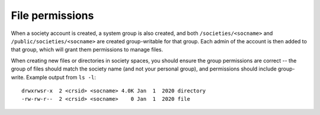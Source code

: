 File permissions
----------------

When a society account is created, a system group is also created, and both ``/societies/<socname>`` and ``/public/societies/<socname>`` are created group-writable for that group.  Each admin of the account is then added to that group, which will grant them permissions to manage files.

When creating new files or directories in society spaces, you should ensure the group permissions are correct -- the group of files should match the society name (and not your personal group), and permissions should include group-write.  Example output from ``ls -l``::

    drwxrwsr-x  2 <crsid> <socname> 4.0K Jan  1  2020 directory
    -rw-rw-r--  2 <crsid> <socname>    0 Jan  1  2020 file
